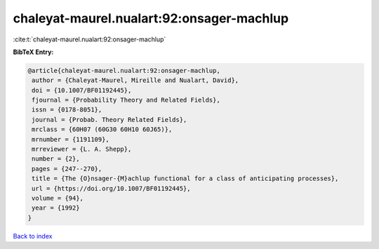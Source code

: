 chaleyat-maurel.nualart:92:onsager-machlup
==========================================

:cite:t:`chaleyat-maurel.nualart:92:onsager-machlup`

**BibTeX Entry:**

.. code-block:: bibtex

   @article{chaleyat-maurel.nualart:92:onsager-machlup,
    author = {Chaleyat-Maurel, Mireille and Nualart, David},
    doi = {10.1007/BF01192445},
    fjournal = {Probability Theory and Related Fields},
    issn = {0178-8051},
    journal = {Probab. Theory Related Fields},
    mrclass = {60H07 (60G30 60H10 60J65)},
    mrnumber = {1191109},
    mrreviewer = {L. A. Shepp},
    number = {2},
    pages = {247--270},
    title = {The {O}nsager-{M}achlup functional for a class of anticipating processes},
    url = {https://doi.org/10.1007/BF01192445},
    volume = {94},
    year = {1992}
   }

`Back to index <../By-Cite-Keys.rst>`_
